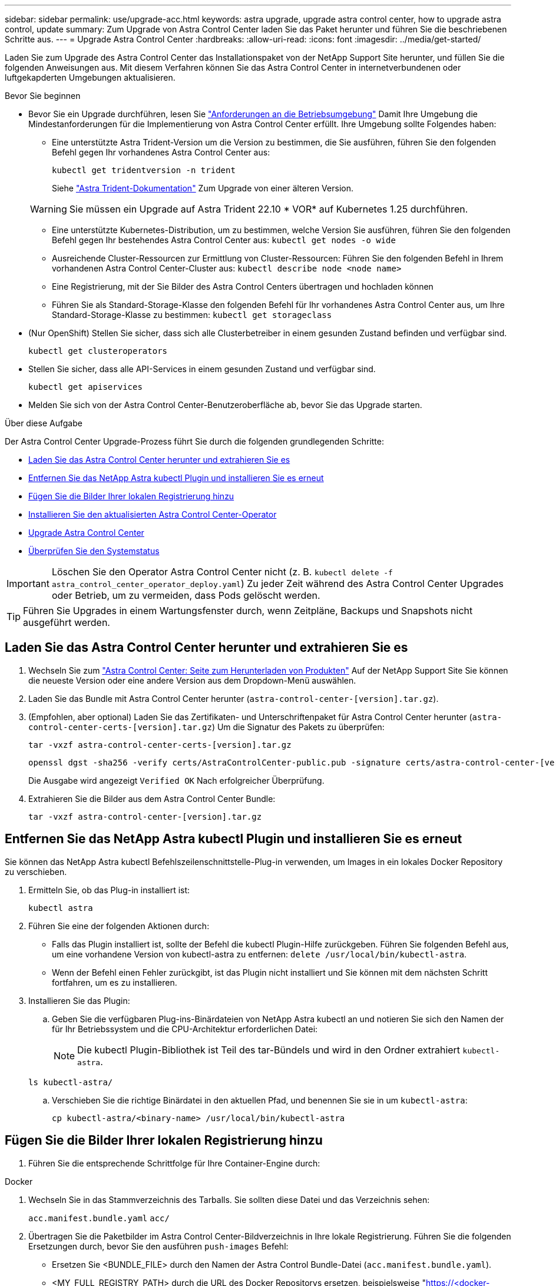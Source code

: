 ---
sidebar: sidebar 
permalink: use/upgrade-acc.html 
keywords: astra upgrade, upgrade astra control center, how to upgrade astra control, update 
summary: Zum Upgrade von Astra Control Center laden Sie das Paket herunter und führen Sie die beschriebenen Schritte aus. 
---
= Upgrade Astra Control Center
:hardbreaks:
:allow-uri-read: 
:icons: font
:imagesdir: ../media/get-started/


[role="lead"]
Laden Sie zum Upgrade des Astra Control Center das Installationspaket von der NetApp Support Site herunter, und füllen Sie die folgenden Anweisungen aus. Mit diesem Verfahren können Sie das Astra Control Center in internetverbundenen oder luftgekapderten Umgebungen aktualisieren.

.Bevor Sie beginnen
* Bevor Sie ein Upgrade durchführen, lesen Sie link:../get-started/requirements.html["Anforderungen an die Betriebsumgebung"^] Damit Ihre Umgebung die Mindestanforderungen für die Implementierung von Astra Control Center erfüllt. Ihre Umgebung sollte Folgendes haben:
+
** Eine unterstützte Astra Trident-Version um die Version zu bestimmen, die Sie ausführen, führen Sie den folgenden Befehl gegen Ihr vorhandenes Astra Control Center aus:
+
[listing]
----
kubectl get tridentversion -n trident
----
+
Siehe https://docs.netapp.com/us-en/trident/trident-managing-k8s/upgrade-trident.html#determine-the-version-to-upgrade-to["Astra Trident-Dokumentation"] Zum Upgrade von einer älteren Version.

+

WARNING: Sie müssen ein Upgrade auf Astra Trident 22.10 * VOR* auf Kubernetes 1.25 durchführen.

** Eine unterstützte Kubernetes-Distribution, um zu bestimmen, welche Version Sie ausführen, führen Sie den folgenden Befehl gegen Ihr bestehendes Astra Control Center aus: `kubectl get nodes -o wide`
** Ausreichende Cluster-Ressourcen zur Ermittlung von Cluster-Ressourcen: Führen Sie den folgenden Befehl in Ihrem vorhandenen Astra Control Center-Cluster aus: `kubectl describe node <node name>`
** Eine Registrierung, mit der Sie Bilder des Astra Control Centers übertragen und hochladen können
** Führen Sie als Standard-Storage-Klasse den folgenden Befehl für Ihr vorhandenes Astra Control Center aus, um Ihre Standard-Storage-Klasse zu bestimmen: `kubectl get storageclass`


* (Nur OpenShift) Stellen Sie sicher, dass sich alle Clusterbetreiber in einem gesunden Zustand befinden und verfügbar sind.
+
[listing]
----
kubectl get clusteroperators
----
* Stellen Sie sicher, dass alle API-Services in einem gesunden Zustand und verfügbar sind.
+
[listing]
----
kubectl get apiservices
----
* Melden Sie sich von der Astra Control Center-Benutzeroberfläche ab, bevor Sie das Upgrade starten.


.Über diese Aufgabe
Der Astra Control Center Upgrade-Prozess führt Sie durch die folgenden grundlegenden Schritte:

* <<Laden Sie das Astra Control Center herunter und extrahieren Sie es>>
* <<Entfernen Sie das NetApp Astra kubectl Plugin und installieren Sie es erneut>>
* <<Fügen Sie die Bilder Ihrer lokalen Registrierung hinzu>>
* <<Installieren Sie den aktualisierten Astra Control Center-Operator>>
* <<Upgrade Astra Control Center>>
* <<Überprüfen Sie den Systemstatus>>



IMPORTANT: Löschen Sie den Operator Astra Control Center nicht (z. B. `kubectl delete -f astra_control_center_operator_deploy.yaml`) Zu jeder Zeit während des Astra Control Center Upgrades oder Betrieb, um zu vermeiden, dass Pods gelöscht werden.


TIP: Führen Sie Upgrades in einem Wartungsfenster durch, wenn Zeitpläne, Backups und Snapshots nicht ausgeführt werden.



== Laden Sie das Astra Control Center herunter und extrahieren Sie es

. Wechseln Sie zum https://mysupport.netapp.com/site/products/all/details/astra-control-center/downloads-tab["Astra Control Center: Seite zum Herunterladen von Produkten"^] Auf der NetApp Support Site Sie können die neueste Version oder eine andere Version aus dem Dropdown-Menü auswählen.
. Laden Sie das Bundle mit Astra Control Center herunter (`astra-control-center-[version].tar.gz`).
. (Empfohlen, aber optional) Laden Sie das Zertifikaten- und Unterschriftenpaket für Astra Control Center herunter (`astra-control-center-certs-[version].tar.gz`) Um die Signatur des Pakets zu überprüfen:
+
[source, console]
----
tar -vxzf astra-control-center-certs-[version].tar.gz
----
+
[source, console]
----
openssl dgst -sha256 -verify certs/AstraControlCenter-public.pub -signature certs/astra-control-center-[version].tar.gz.sig astra-control-center-[version].tar.gz
----
+
Die Ausgabe wird angezeigt `Verified OK` Nach erfolgreicher Überprüfung.

. Extrahieren Sie die Bilder aus dem Astra Control Center Bundle:
+
[source, console]
----
tar -vxzf astra-control-center-[version].tar.gz
----




== Entfernen Sie das NetApp Astra kubectl Plugin und installieren Sie es erneut

Sie können das NetApp Astra kubectl Befehlszeilenschnittstelle-Plug-in verwenden, um Images in ein lokales Docker Repository zu verschieben.

. Ermitteln Sie, ob das Plug-in installiert ist:
+
[listing]
----
kubectl astra
----
. Führen Sie eine der folgenden Aktionen durch:
+
** Falls das Plugin installiert ist, sollte der Befehl die kubectl Plugin-Hilfe zurückgeben. Führen Sie folgenden Befehl aus, um eine vorhandene Version von kubectl-astra zu entfernen: `delete /usr/local/bin/kubectl-astra`.
** Wenn der Befehl einen Fehler zurückgibt, ist das Plugin nicht installiert und Sie können mit dem nächsten Schritt fortfahren, um es zu installieren.


. Installieren Sie das Plugin:
+
.. Geben Sie die verfügbaren Plug-ins-Binärdateien von NetApp Astra kubectl an und notieren Sie sich den Namen der für Ihr Betriebssystem und die CPU-Architektur erforderlichen Datei:
+

NOTE: Die kubectl Plugin-Bibliothek ist Teil des tar-Bündels und wird in den Ordner extrahiert `kubectl-astra`.

+
[source, console]
----
ls kubectl-astra/
----
.. Verschieben Sie die richtige Binärdatei in den aktuellen Pfad, und benennen Sie sie in um `kubectl-astra`:
+
[source, console]
----
cp kubectl-astra/<binary-name> /usr/local/bin/kubectl-astra
----






== Fügen Sie die Bilder Ihrer lokalen Registrierung hinzu

. Führen Sie die entsprechende Schrittfolge für Ihre Container-Engine durch:


[role="tabbed-block"]
====
.Docker
--
. Wechseln Sie in das Stammverzeichnis des Tarballs. Sie sollten diese Datei und das Verzeichnis sehen:
+
`acc.manifest.bundle.yaml`
`acc/`

. Übertragen Sie die Paketbilder im Astra Control Center-Bildverzeichnis in Ihre lokale Registrierung. Führen Sie die folgenden Ersetzungen durch, bevor Sie den ausführen `push-images` Befehl:
+
** Ersetzen Sie <BUNDLE_FILE> durch den Namen der Astra Control Bundle-Datei (`acc.manifest.bundle.yaml`).
** <MY_FULL_REGISTRY_PATH> durch die URL des Docker Repositorys ersetzen, beispielsweise "https://<docker-registry>"[].
** Ersetzen Sie <MY_REGISTRY_USER> durch den Benutzernamen.
** Ersetzen Sie <MY_REGISTRY_TOKEN> durch ein autorisiertes Token für die Registrierung.
+
[source, console]
----
kubectl astra packages push-images -m <BUNDLE_FILE> -r <MY_FULL_REGISTRY_PATH> -u <MY_REGISTRY_USER> -p <MY_REGISTRY_TOKEN>
----




--
.Podman
--
. Wechseln Sie in das Stammverzeichnis des Tarballs. Sie sollten diese Datei und das Verzeichnis sehen:
+
`acc.manifest.bundle.yaml`
`acc/`

. Melden Sie sich bei Ihrer Registrierung an:
+
[source, console]
----
podman login <YOUR_REGISTRY>
----
. Vorbereiten und Ausführen eines der folgenden Skripts, das für die von Ihnen verwendete Podman-Version angepasst ist. Ersetzen Sie <MY_FULL_REGISTRY_PATH> durch die URL Ihres Repositorys, die alle Unterverzeichnisse enthält.
+
[source, subs="specialcharacters,quotes"]
----
*Podman 4*
----
+
[source, console]
----
export REGISTRY=<MY_FULL_REGISTRY_PATH>
export PACKAGENAME=acc
export PACKAGEVERSION=23.04.0-22
export DIRECTORYNAME=acc
for astraImageFile in $(ls ${DIRECTORYNAME}/images/*.tar) ; do
astraImage=$(podman load --input ${astraImageFile} | sed 's/Loaded image: //')
astraImageNoPath=$(echo ${astraImage} | sed 's:.*/::')
podman tag ${astraImageNoPath} ${REGISTRY}/netapp/astra/${PACKAGENAME}/${PACKAGEVERSION}/${astraImageNoPath}
podman push ${REGISTRY}/netapp/astra/${PACKAGENAME}/${PACKAGEVERSION}/${astraImageNoPath}
done
----
+
[source, subs="specialcharacters,quotes"]
----
*Podman 3*
----
+
[source, console]
----
export REGISTRY=<MY_FULL_REGISTRY_PATH>
export PACKAGENAME=acc
export PACKAGEVERSION=23.04.0-22
export DIRECTORYNAME=acc
for astraImageFile in $(ls ${DIRECTORYNAME}/images/*.tar) ; do
astraImage=$(podman load --input ${astraImageFile} | sed 's/Loaded image: //')
astraImageNoPath=$(echo ${astraImage} | sed 's:.*/::')
podman tag ${astraImageNoPath} ${REGISTRY}/netapp/astra/${PACKAGENAME}/${PACKAGEVERSION}/${astraImageNoPath}
podman push ${REGISTRY}/netapp/astra/${PACKAGENAME}/${PACKAGEVERSION}/${astraImageNoPath}
done
----
+

NOTE: Der Bildpfad, den das Skript erstellt, sollte abhängig von Ihrer Registrierungskonfiguration wie folgt aussehen:

+
[listing]
----
https://netappdownloads.jfrog.io/docker-astra-control-prod/netapp/astra/acc/23.04.0-22/image:version
----


--
====


== Installieren Sie den aktualisierten Astra Control Center-Operator

. Telefonbuch ändern:
+
[listing]
----
cd manifests
----
. Bearbeiten Sie die yaml-Implementierung des Astra Control Center-Bedieners (`astra_control_center_operator_deploy.yaml`) Zu Ihrem lokalen Register und Geheimnis zu verweisen.
+
[listing]
----
vim astra_control_center_operator_deploy.yaml
----
+
.. Wenn Sie eine Registrierung verwenden, die eine Authentifizierung erfordert, ersetzen oder bearbeiten Sie die Standardzeile von `imagePullSecrets: []` Mit folgenden Optionen:
+
[listing]
----
imagePullSecrets: [{name: astra-registry-cred}]
----
.. Ändern `[your_registry_path]` Für das `kube-rbac-proxy` Bild zum Registrierungspfad, in dem Sie die Bilder in ein geschoben haben <<Fügen Sie die Bilder Ihrer lokalen Registrierung hinzu,Vorheriger Schritt>>.
.. Ändern `[your_registry_path]` Für das `acc-operator` Bild zum Registrierungspfad, in dem Sie die Bilder in ein geschoben haben <<Fügen Sie die Bilder Ihrer lokalen Registrierung hinzu,Vorheriger Schritt>>.
.. Fügen Sie dem die folgenden Werte hinzu `env` Abschnitt:
+
[listing]
----
- name: ACCOP_HELM_UPGRADETIMEOUT
  value: 300m
----
+
[listing, subs="+quotes"]
----
apiVersion: apps/v1
kind: Deployment
metadata:
  labels:
    control-plane: controller-manager
  name: acc-operator-controller-manager
  namespace: netapp-acc-operator
spec:
  replicas: 1
  selector:
    matchLabels:
      control-plane: controller-manager
  strategy:
    type: Recreate
  template:
    metadata:
      labels:
        control-plane: controller-manager
    spec:
      containers:
      - args:
        - --secure-listen-address=0.0.0.0:8443
        - --upstream=http://127.0.0.1:8080/
        - --logtostderr=true
        - --v=10
        *image: [your_registry_path]/kube-rbac-proxy:v4.8.0*
        name: kube-rbac-proxy
        ports:
        - containerPort: 8443
          name: https
      - args:
        - --health-probe-bind-address=:8081
        - --metrics-bind-address=127.0.0.1:8080
        - --leader-elect
        env:
        - name: ACCOP_LOG_LEVEL
          value: "2"
        *- name: ACCOP_HELM_UPGRADETIMEOUT*
          *value: 300m*
        *image: [your_registry_path]/acc-operator:23.04.21*
        imagePullPolicy: IfNotPresent
        livenessProbe:
          httpGet:
            path: /healthz
            port: 8081
          initialDelaySeconds: 15
          periodSeconds: 20
        name: manager
        readinessProbe:
          httpGet:
            path: /readyz
            port: 8081
          initialDelaySeconds: 5
          periodSeconds: 10
        resources:
          limits:
            cpu: 300m
            memory: 750Mi
          requests:
            cpu: 100m
            memory: 75Mi
        securityContext:
          allowPrivilegeEscalation: false
      *imagePullSecrets: []*
      securityContext:
        runAsUser: 65532
      terminationGracePeriodSeconds: 10
----


. Installieren Sie den aktualisierten Astra Control Center-Operator:
+
[listing]
----
kubectl apply -f astra_control_center_operator_deploy.yaml
----
+
Beispielantwort:

+
[listing]
----
namespace/netapp-acc-operator unchanged
customresourcedefinition.apiextensions.k8s.io/astracontrolcenters.astra.netapp.io configured
role.rbac.authorization.k8s.io/acc-operator-leader-election-role unchanged
clusterrole.rbac.authorization.k8s.io/acc-operator-manager-role configured
clusterrole.rbac.authorization.k8s.io/acc-operator-metrics-reader unchanged
clusterrole.rbac.authorization.k8s.io/acc-operator-proxy-role unchanged
rolebinding.rbac.authorization.k8s.io/acc-operator-leader-election-rolebinding unchanged
clusterrolebinding.rbac.authorization.k8s.io/acc-operator-manager-rolebinding configured
clusterrolebinding.rbac.authorization.k8s.io/acc-operator-proxy-rolebinding unchanged
configmap/acc-operator-manager-config unchanged
service/acc-operator-controller-manager-metrics-service unchanged
deployment.apps/acc-operator-controller-manager configured
----
. Überprüfen Sie, ob Pods ausgeführt werden:
+
[listing]
----
kubectl get pods -n netapp-acc-operator
----




== Upgrade Astra Control Center

. Bearbeiten der benutzerdefinierten Ressource des Astra Control Center (CR):
+
[listing]
----
kubectl edit AstraControlCenter -n [netapp-acc or custom namespace]
----
. Ändern Sie die Versionsnummer des Astra (`astraVersion` Innerhalb von `spec`) Zu der Version, auf die Sie aktualisieren:
+
[listing, subs="+quotes"]
----
spec:
  accountName: "Example"
  *astraVersion: "[Version number]"*
----
. Überprüfen Sie, ob Ihr Image-Registrierungspfad mit dem von Ihnen gedrückten Registrierungspfad übereinstimmt <<Fügen Sie die Bilder Ihrer lokalen Registrierung hinzu,Vorheriger Schritt>>. Aktualisierung `imageRegistry` Innerhalb von `spec` Wenn sich die Registrierung seit Ihrer letzten Installation geändert hat.
+
[listing]
----
  imageRegistry:
    name: "[your_registry_path]"
----
. Fügen Sie Folgendes zu Ihrem hinzu `crds` Konfiguration in `spec`:
+
[listing]
----
crds:
  shouldUpgrade: true
----
. Fügen Sie die folgenden Zeilen in hinzu `additionalValues` Innerhalb von `spec` Im Astra Control Center CR:
+
[listing]
----
additionalValues:
    nautilus:
      startupProbe:
        periodSeconds: 30
        failureThreshold: 600
----
. Speichern und beenden Sie den Dateieditor. Die Änderungen werden übernommen und das Upgrade beginnt.
. (Optional) Stellen Sie sicher, dass die Pods beendet werden und wieder verfügbar sind:
+
[listing]
----
watch kubectl get pods -n [netapp-acc or custom namespace]
----
. Warten Sie, bis die Statusbedingungen des Astra Control angezeigt werden, um anzuzeigen, dass das Upgrade abgeschlossen und bereit ist (`True`):
+
[listing]
----
kubectl get AstraControlCenter -n [netapp-acc or custom namespace]
----
+
Antwort:

+
[listing]
----
NAME    UUID                                      VERSION     ADDRESS         READY
astra   9aa5fdae-4214-4cb7-9976-5d8b4c0ce27f      23.04.0-22  10.111.111.111  True
----
+

NOTE: Führen Sie den folgenden Befehl aus, um den Upgrade-Status während des Vorgangs zu überwachen: `kubectl get AstraControlCenter -o yaml -n [netapp-acc or custom namespace]`

+

NOTE: Führen Sie den folgenden Befehl aus, um die Bedienerprotokolle des Astra Control Center zu überprüfen:
`kubectl logs deploy/acc-operator-controller-manager -n netapp-acc-operator -c manager -f`





== Überprüfen Sie den Systemstatus

. Melden Sie sich beim Astra Control Center an.
. Überprüfen Sie, ob die Version aktualisiert wurde. Weitere Informationen finden Sie auf der Seite *Support* in der Benutzeroberfläche.
. Vergewissern Sie sich, dass alle gemanagten Cluster und Applikationen weiterhin vorhanden und geschützt sind.


